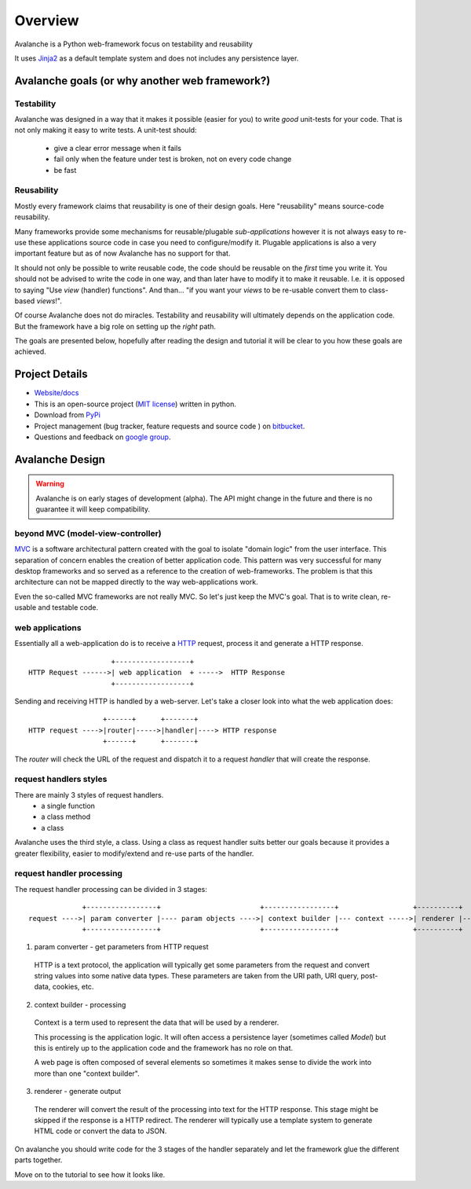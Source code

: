 =========
Overview
=========

Avalanche is a Python web-framework focus on testability and reusability

It uses `Jinja2 <http://jinja.pocoo.org/>`_ as a default template system and
does not includes any persistence layer.


Avalanche goals (or why another web framework?)
================================================


Testability
-------------

Avalanche was designed in a way that it makes it possible (easier for you) to
write *good* unit-tests for your code. That is not only making it easy to write
tests. A unit-test should:

  * give a clear error message when it fails
  * fail only when the feature under test is broken, not on every code change
  * be fast



Reusability
-------------

Mostly every framework claims that reusability is one of their design goals.
Here "reusability" means source-code reusability.

Many frameworks provide some mechanisms for reusable/plugable *sub-applications*
however it is not always easy to re-use
these applications source code in case you need to configure/modify it.
Plugable applications is also a very important feature but as of now
Avalanche has no support for that.

It should not only be possible to write reusable code, the code should be
reusable on the *first* time you write it.
You should not be advised to write the code in one way,
and than later have to modify it to make it reusable.
I.e. it is opposed to saying "Use *view* (handler) functions". And than...
"if you want your *views* to be re-usable convert them to class-based *views*!".



Of course Avalanche does not do miracles. Testability and reusability will
ultimately depends on the application code. But the framework
have a big role on setting up the *right* path.

The goals are presented below, hopefully after reading the design and tutorial
it will be clear to you how these goals are achieved.



Project Details
===============

* `Website/docs <http://packages.python.org/avalanche>`_

* This is an open-source project (`MIT license <http://opensource.org/licenses/mit-license.php>`_) written in python.

* Download from `PyPi <http://pypi.python.org/pypi/avalanche>`_

* Project management (bug tracker, feature requests and source code ) on `bitbucket <https://bitbucket.org/schettino72/avalanche>`_.

* Questions and feedback on `google group <https://groups.google.com/d/forum/python-avalanche>`_.



Avalanche Design
====================

.. warning::

  Avalanche is on early stages of development (alpha). The API might change
  in the future and there is no guarantee it will keep compatibility.


beyond MVC (model-view-controller)
-----------------------------------

`MVC <http://en.wikipedia.org/wiki/Model-view-controller>`_ is a software
architectural pattern created with the goal to isolate "domain logic" from
the user interface. This separation of concern enables the creation of better
application code. This pattern was very successful for many desktop frameworks
and so served as a reference to the creation of web-frameworks. The problem is
that this architecture can not be mapped directly to the way web-applications
work.

Even the so-called MVC frameworks are not really MVC. So let's just keep the
MVC's goal. That is to write clean, re-usable and testable code.


web applications
------------------

Essentially all a web-application do is to receive a
`HTTP <http://en.wikipedia.org/wiki/HTTP>`_ request, process it and generate a HTTP response.

::

                      +------------------+
  HTTP Request ------>| web application  + ----->  HTTP Response
                      +------------------+

Sending and receiving HTTP is handled by a web-server. Let's take a closer
look into what the web application does:



::

                    +------+      +-------+
  HTTP request ---->|router|----->|handler|----> HTTP response
                    +------+      +-------+

The *router* will check the URL of the request and dispatch it to a request
*handler* that will create the response.


request handlers styles
------------------------

There are mainly 3 styles of request handlers.
  * a single function
  * a class method
  * a class

Avalanche uses the third style, a class. Using a class as request
handler suits better our goals because it provides a greater flexibility, easier
to modify/extend and re-use parts of the handler.


request handler processing
---------------------------

The request handler processing can be divided in 3 stages:

::

               +-----------------+                        +-----------------+                  +----------+
  request ---->| param converter |---- param objects ---->| context builder |--- context ----->| renderer |----> response
               +-----------------+                        +-----------------+                  +----------+


1) param converter - get parameters from HTTP request

  HTTP is a text protocol, the application will typically get some
  parameters from the request and convert string values into some native data
  types. These parameters are taken from the URI path, URI query, post-data,
  cookies, etc.


2) context builder - processing

  Context is a term used to represent the data that will be used by a renderer.

  This processing is the application logic. It will often access a persistence
  layer (sometimes called *Model*) but this is entirely up to the application code
  and the framework has no role on that.

  A web page is often composed of several elements so sometimes it makes sense to
  divide the work into more than one "context builder".


3) renderer - generate output

  The renderer will convert the result of the processing into text for the HTTP
  response. This stage might be skipped if the response is a HTTP redirect. The
  renderer will typically use a template system to generate HTML code or convert
  the data to JSON.


On avalanche you should write code for the 3 stages of the handler separately and
let the framework glue the different parts together.


Move on to the tutorial to see how it looks like.
